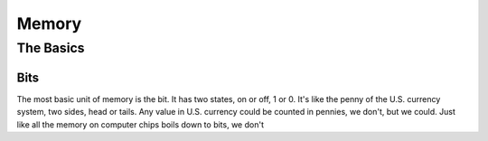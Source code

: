 Memory
======

The Basics
----------

Bits
****

The most basic unit of memory is the bit. It has two states, on or off, 1 or 0. It's like the penny of the U.S. currency system, two sides, head or tails. Any value in U.S. currency could be counted in pennies, we don't, but we could. Just like all the memory on computer chips boils down to bits, we don't


